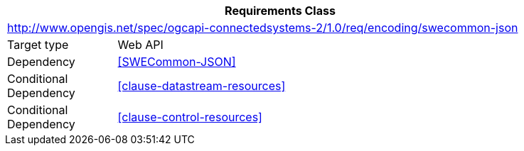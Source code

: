 [[rc_encoding-swecommon-json]]
[cols="1,4",width="90%",options="header"]
|===
2+|*Requirements Class*
2+|http://www.opengis.net/spec/ogcapi-connectedsystems-2/1.0/req/encoding/swecommon-json
|Target type              |Web API
|Dependency               |<<SWECommon-JSON>>
|Conditional Dependency   |<<clause-datastream-resources>>
|Conditional Dependency   |<<clause-control-resources>>
|===
